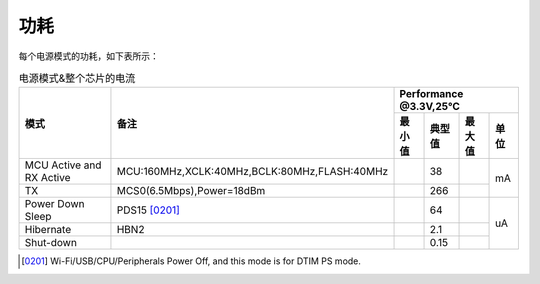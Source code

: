 ============
功耗
============

每个电源模式的功耗，如下表所示：

.. table:: 电源模式&整个芯片的电流

    +----------------------------------------+--------------------------------------------------+-----------+--------+--------+-------+
    |  模式                                  | 备注                                             |    Performance @3.3V,25℃            |
    +                                        +                                                  +-----------+--------+--------+-------+
    |                                        |                                                  |  最小值   | 典型值 | 最大值 | 单位  |
    +========================================+==================================================+===========+========+========+=======+
    | MCU Active and RX Active               | MCU:160MHz,XCLK:40MHz,BCLK:80MHz,FLASH:40MHz     |           | 38     |        | mA    |
    +----------------------------------------+--------------------------------------------------+-----------+--------+--------+       +
    | TX                                     | MCS0(6.5Mbps),Power=18dBm                        |           | 266    |        |       |
    +----------------------------------------+--------------------------------------------------+-----------+--------+--------+-------+
    | Power Down Sleep                       | PDS15 [0201]_                                    |           | 64     |        |       |
    +----------------------------------------+--------------------------------------------------+-----------+--------+--------+       +
    | Hibernate                              | HBN2                                             |           | 2.1    |        | uA    |
    +----------------------------------------+--------------------------------------------------+-----------+--------+--------+       +
    | Shut-down                              |                                                  |           | 0.15   |        |       |
    +----------------------------------------+--------------------------------------------------+-----------+--------+--------+-------+

.. [0201] Wi-Fi/USB/CPU/Peripherals Power Off, and this mode is for DTIM PS mode.
